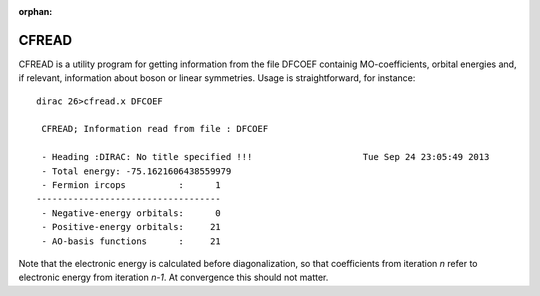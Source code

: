 :orphan:
 

CFREAD
======

CFREAD is a utility program for getting information from the file DFCOEF containig 
MO-coefficients, orbital energies and, if relevant, information about boson or linear 
symmetries. Usage is straightforward, for instance::

  dirac 26>cfread.x DFCOEF
  
   CFREAD; Information read from file : DFCOEF
  
   - Heading :DIRAC: No title specified !!!                     Tue Sep 24 23:05:49 2013
   - Total energy: -75.1621606438559979
   - Fermion ircops          :      1
  -----------------------------------
   - Negative-energy orbitals:      0
   - Positive-energy orbitals:     21
   - AO-basis functions      :     21

Note that the electronic energy is calculated before diagonalization, so that coefficients from iteration *n* 
refer to electronic energy from iteration *n-1*. At convergence this should not matter.

